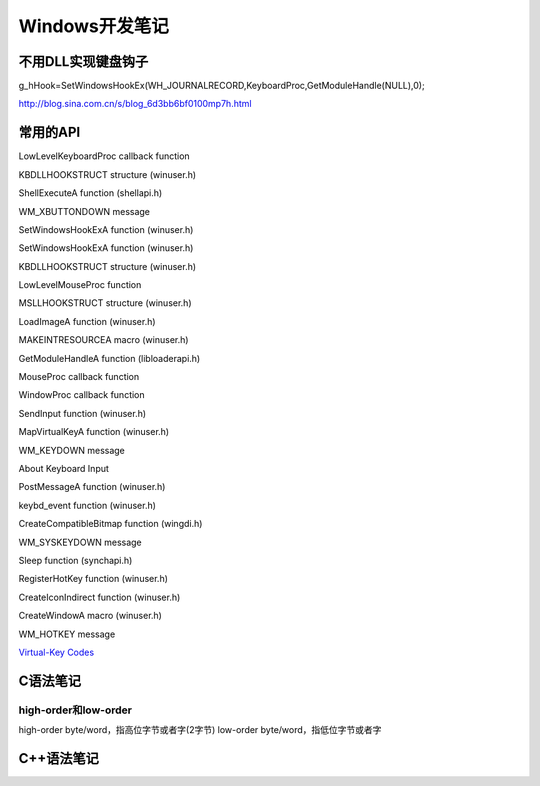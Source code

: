 .. _windowsdev:

==============================
Windows开发笔记
==============================

不用DLL实现键盘钩子
=========================

g_hHook=SetWindowsHookEx(WH_JOURNALRECORD,KeyboardProc,GetModuleHandle(NULL),0);

http://blog.sina.com.cn/s/blog_6d3bb6bf0100mp7h.html




常用的API
==========================

LowLevelKeyboardProc callback function

KBDLLHOOKSTRUCT structure (winuser.h)

ShellExecuteA function (shellapi.h)

WM_XBUTTONDOWN message

SetWindowsHookExA function (winuser.h)

SetWindowsHookExA function (winuser.h)

KBDLLHOOKSTRUCT structure (winuser.h)

LowLevelMouseProc function

MSLLHOOKSTRUCT structure (winuser.h)

LoadImageA function (winuser.h)

MAKEINTRESOURCEA macro (winuser.h)

GetModuleHandleA function (libloaderapi.h)

MouseProc callback function

WindowProc callback function

SendInput function (winuser.h)

MapVirtualKeyA function (winuser.h)

WM_KEYDOWN message

About Keyboard Input

PostMessageA function (winuser.h)

keybd_event function (winuser.h)

CreateCompatibleBitmap function (wingdi.h)

WM_SYSKEYDOWN message

Sleep function (synchapi.h)

RegisterHotKey function (winuser.h)

CreateIconIndirect function (winuser.h)

CreateWindowA macro (winuser.h)

WM_HOTKEY message


`Virtual-Key Codes`__

.. __: https://docs.microsoft.com/en-us/windows/win32/inputdev/virtual-key-codes



C语法笔记
===============

high-order和low-order
--------------------------

high-order byte/word，指高位字节或者字(2字节)
low-order byte/word，指低位字节或者字


C++语法笔记
==================




